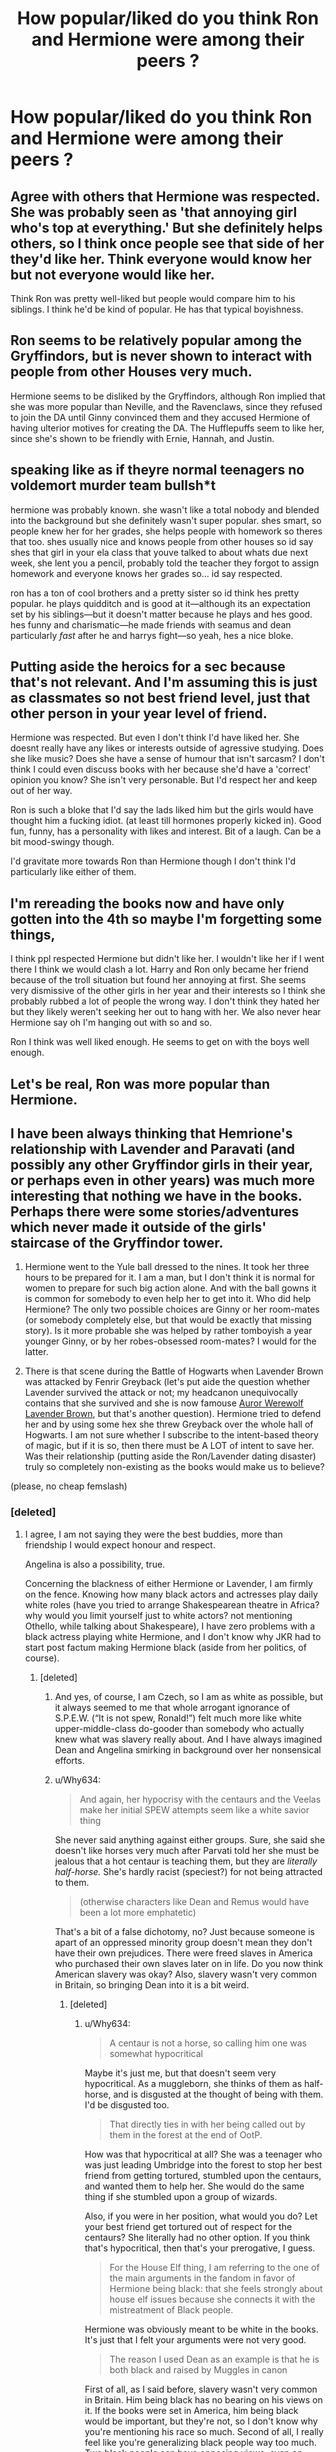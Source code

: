 #+TITLE: How popular/liked do you think Ron and Hermione were among their peers ?

* How popular/liked do you think Ron and Hermione were among their peers ?
:PROPERTIES:
:Author: Bleepbloopbotz2
:Score: 12
:DateUnix: 1611092215.0
:DateShort: 2021-Jan-20
:FlairText: Discussion
:END:

** Agree with others that Hermione was respected. She was probably seen as 'that annoying girl who's top at everything.' But she definitely helps others, so I think once people see that side of her they'd like her. Think everyone would *know* her but not everyone would like her.

Think Ron was pretty well-liked but people would compare him to his siblings. I think he'd be kind of popular. He has that typical boyishness.
:PROPERTIES:
:Author: Lantana3012
:Score: 15
:DateUnix: 1611097609.0
:DateShort: 2021-Jan-20
:END:


** Ron seems to be relatively popular among the Gryffindors, but is never shown to interact with people from other Houses very much.

Hermione seems to be disliked by the Gryffindors, although Ron implied that she was more popular than Neville, and the Ravenclaws, since they refused to join the DA until Ginny convinced them and they accused Hermione of having ulterior motives for creating the DA. The Hufflepuffs seem to like her, since she's shown to be friendly with Ernie, Hannah, and Justin.
:PROPERTIES:
:Author: Why634
:Score: 29
:DateUnix: 1611095722.0
:DateShort: 2021-Jan-20
:END:


** speaking like as if theyre normal teenagers no voldemort murder team bullsh*t

hermione was probably known. she wasn't like a total nobody and blended into the background but she definitely wasn't super popular. shes smart, so people knew her for her grades, she helps people with homework so theres that too. shes usually nice and knows people from other houses so id say shes that girl in your ela class that youve talked to about whats due next week, she lent you a pencil, probably told the teacher they forgot to assign homework and everyone knows her grades so... id say respected.

ron has a ton of cool brothers and a pretty sister so id think hes pretty popular. he plays quidditch and is good at it---although its an expectation set by his siblings---but it doesn't matter because he plays and hes good. hes funny and charismatic---he made friends with seamus and dean particularly /fast/ after he and harrys fight---so yeah, hes a nice bloke.
:PROPERTIES:
:Author: ourfoxholedyouth
:Score: 11
:DateUnix: 1611106637.0
:DateShort: 2021-Jan-20
:END:


** Putting aside the heroics for a sec because that's not relevant. And I'm assuming this is just as classmates so not best friend level, just that other person in your year level of friend.

Hermione was respected. But even I don't think I'd have liked her. She doesnt really have any likes or interests outside of agressive studying. Does she like music? Does she have a sense of humour that isn't sarcasm? I don't think I could even discuss books with her because she'd have a 'correct' opinion you know? She isn't very personable. But I'd respect her and keep out of her way.

Ron is such a bloke that I'd say the lads liked him but the girls would have thought him a fucking idiot. (at least till hormones properly kicked in). Good fun, funny, has a personality with likes and interest. Bit of a laugh. Can be a bit mood-swingy though.

I'd gravitate more towards Ron than Hermione though I don't think I'd particularly like either of them.
:PROPERTIES:
:Author: WhistlingBanshee
:Score: 33
:DateUnix: 1611092784.0
:DateShort: 2021-Jan-20
:END:


** I'm rereading the books now and have only gotten into the 4th so maybe I'm forgetting some things,

I think ppl respected Hermione but didn't like her. I wouldn't like her if I went there I think we would clash a lot. Harry and Ron only became her friend because of the troll situation but found her annoying at first. She seems very dismissive of the other girls in her year and their interests so I think she probably rubbed a lot of people the wrong way. I don't think they hated her but they likely weren't seeking her out to hang with her. We also never hear Hermione say oh I'm hanging out with so and so.

Ron I think was well liked enough. He seems to get on with the boys well enough.
:PROPERTIES:
:Author: spookyshadowself
:Score: 6
:DateUnix: 1611131019.0
:DateShort: 2021-Jan-20
:END:


** Let's be real, Ron was more popular than Hermione.
:PROPERTIES:
:Author: YOB1997
:Score: 12
:DateUnix: 1611107287.0
:DateShort: 2021-Jan-20
:END:


** I have been always thinking that Hemrione's relationship with Lavender and Paravati (and possibly any other Gryffindor girls in their year, or perhaps even in other years) was much more interesting that nothing we have in the books. Perhaps there were some stories/adventures which never made it outside of the girls' staircase of the Gryffindor tower.

1. Hermione went to the Yule ball dressed to the nines. It took her three hours to be prepared for it. I am a man, but I don't think it is normal for women to prepare for such big action alone. And with the ball gowns it is common for somebody to even help her to get into it. Who did help Hermione? The only two possible choices are Ginny or her room-mates (or somebody completely else, but that would be exactly that missing story). Is it more probable she was helped by rather tomboyish a year younger Ginny, or by her robes-obsessed room-mates? I would for the latter.

2. There is that scene during the Battle of Hogwarts when Lavender Brown was attacked by Fenrir Greyback (let's put aide the question whether Lavender survived the attack or not; my headcanon unequivocally contains that she survived and she is now famouse [[https://archiveofourown.org/series/104579][Auror Werewolf]] [[https://archiveofourown.org/series/107123][Lavender Brown]], but that's another question). Hermione tried to defend her and by using some hex she threw Greyback over the whole hall of Hogwarts. I am not sure whether I subscribe to the intent-based theory of magic, but if it is so, then there must be A LOT of intent to save her. Was their relationship (putting aside the Ron/Lavender dating disaster) truly so completely non-existing as the books would make us to believe?

(please, no cheap femslash)
:PROPERTIES:
:Author: ceplma
:Score: 5
:DateUnix: 1611098234.0
:DateShort: 2021-Jan-20
:END:

*** [deleted]
:PROPERTIES:
:Score: 6
:DateUnix: 1611130991.0
:DateShort: 2021-Jan-20
:END:

**** I agree, I am not saying they were the best buddies, more than friendship I would expect honour and respect.

Angelina is also a possibility, true.

Concerning the blackness of either Hermione or Lavender, I am firmly on the fence. Knowing how many black actors and actresses play daily white roles (have you tried to arrange Shakespearean theatre in Africa? why would you limit yourself just to white actors? not mentioning Othello, while talking about Shakespeare), I have zero problems with a black actress playing white Hermione, and I don't know why JKR had to start post factum making Hermione black (aside from her politics, of course).
:PROPERTIES:
:Author: ceplma
:Score: 4
:DateUnix: 1611136555.0
:DateShort: 2021-Jan-20
:END:

***** [deleted]
:PROPERTIES:
:Score: 5
:DateUnix: 1611138361.0
:DateShort: 2021-Jan-20
:END:

****** And yes, of course, I am Czech, so I am as white as possible, but it always seemed to me that whole arrogant ignorance of S.P.E.W. (“It is not spew, Ronald!”) felt much more like white upper-middle-class do-gooder than somebody who actually knew what was slavery really about. And I have always imagined Dean and Angelina smirking in background over her nonsensical efforts.
:PROPERTIES:
:Author: ceplma
:Score: 3
:DateUnix: 1611149231.0
:DateShort: 2021-Jan-20
:END:


****** u/Why634:
#+begin_quote
  And again, her hypocrisy with the centaurs and the Veelas make her initial SPEW attempts seem like a white savior thing
#+end_quote

She never said anything against either groups. Sure, she said she doesn't like horses very much after Parvati told her she must be jealous that a hot centaur is teaching them, but they are /literally half-horse./ She's hardly racist (speciest?) for not being attracted to them.

#+begin_quote
  (otherwise characters like Dean and Remus would have been a lot more emphatetic)
#+end_quote

That's a bit of a false dichotomy, no? Just because someone is apart of an oppressed minority group doesn't mean they don't have their own prejudices. There were freed slaves in America who purchased their own slaves later on in life. Do you now think American slavery was okay? Also, slavery wasn't very common in Britain, so bringing Dean into it is a bit weird.
:PROPERTIES:
:Author: Why634
:Score: 0
:DateUnix: 1611183050.0
:DateShort: 2021-Jan-21
:END:

******* [deleted]
:PROPERTIES:
:Score: 2
:DateUnix: 1611185520.0
:DateShort: 2021-Jan-21
:END:

******** u/Why634:
#+begin_quote
  A centaur is not a horse, so calling him one was somewhat hypocritical
#+end_quote

Maybe it's just me, but that doesn't seem very hypocritical. As a muggleborn, she thinks of them as half-horse, and is disgusted at the thought of being with them. I'd be disgusted too.

#+begin_quote
  That directly ties in with her being called out by them in the forest at the end of OotP.
#+end_quote

How was that hypocritical at all? She was a teenager who was just leading Umbridge into the forest to stop her best friend from getting tortured, stumbled upon the centaurs, and wanted them to help her. She would do the same thing if she stumbled upon a group of wizards.

Also, if you were in her position, what would you do? Let your best friend get tortured out of respect for the centaurs? She literally had no other option. If you think that's hypocritical, then that's your prerogative, I guess.

#+begin_quote
  For the House Elf thing, I am referring to the one of the main arguments in the fandom in favor of Hermione being black: that she feels strongly about house elf issues because she connects it with the mistreatment of Black people.
#+end_quote

Hermione was obviously meant to be white in the books. It's just that I felt your arguments were not very good.

#+begin_quote
  The reason I used Dean as an example is that he is both black and raised by Muggles in canon
#+end_quote

First of all, as I said before, slavery wasn't very common in Britain. Him being black has no bearing on his views on it. If the books were set in America, him being black would be important, but they're not, so I don't know why you're mentioning his race so much. Second of all, I really feel like you're generalizing black people way too much. Two black people can have opposing views, even on issues like slavery. In real like, freed slaves were somewhat split on the issue too. Some purchased their own slaves and supported it, while some became revolutionaries and activists who denounced slavery.

#+begin_quote
  However, SPEW clearly didn't resonate with him. Not him, not the other students in marginalized groups, and certainly not the entirety of the Hogwarts population.
#+end_quote

You don't know that. It's said that multiple students in Gryffindor were interested in the cause, but refused to enter, some because of the entry fee, and some because of unknown reasons. He may or may not have been one of those students., so I don't think you should spread around misinformation.
:PROPERTIES:
:Author: Why634
:Score: 3
:DateUnix: 1611191973.0
:DateShort: 2021-Jan-21
:END:


**** Wait, was it confirmed Lavender died? I thought she was in this weird limbo where the books didn't confirm it, then Pottermore gave her a death date, and then Pottermore REMOVED the death date, so her fate is still ambiguous.
:PROPERTIES:
:Author: iamthatguy54
:Score: 2
:DateUnix: 1611232771.0
:DateShort: 2021-Jan-21
:END:


*** u/will1707:
#+begin_quote
  Who did help Hermione?
#+end_quote

Maybe nobody. They have M A G I C after all.

Maybe she took three hours because she was insecure as all hell.

The girl who worried about exams six months in advance sounds insecure to me.
:PROPERTIES:
:Author: will1707
:Score: 7
:DateUnix: 1611102674.0
:DateShort: 2021-Jan-20
:END:


** They were friends with Harry Potter.

This should tell you enough.
:PROPERTIES:
:Author: cest_la_via
:Score: 2
:DateUnix: 1611134865.0
:DateShort: 2021-Jan-20
:END:
